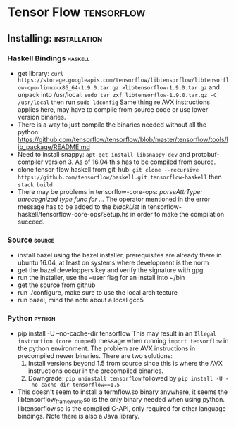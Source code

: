 * Tensor Flow                                                    :tensorflow:
** Installing:                                                 :installation:
*** Haskell Bindings                                                :haskell:
 - get library: 
   ~curl https://storage.googleapis.com/tensorflow/libtensorflow/libtensorflow-cpu-linux-x86_64-1.9.0.tar.gz >libtensorflow-1.9.0.tar.gz~
   and unpack into /usr/local:
   ~sudo tar zxf libtensorflow-1.9.0.tar.gz -C /usr/local~ then run 
   ~sudo ldconfig~
   Same thing re AVX instructions applies here, may have to compile from
   source code or use lower version binaries.
 - There is a way to just compile the binaries needed without all the python:
   https://github.com/tensorflow/tensorflow/blob/master/tensorflow/tools/lib_package/README.md
 - Need to install snappy: ~apt-get install libsnappy-dev~ and protobuf-compiler
   version 3. As of 16.04 this has to be compiled from source.
 - clone tensor-flow haskell from git-hub: 
   ~git clone --recursive https://github.com/tensorflow/haskell.git tensorflow-haskell~
   then ~stack build~
 - There may be problems in tensorflow-core-ops:
    /parseAttrType: unrecognized type func for .../
   The operator mentioned in the error message has to be added to the
   /blackList/ in tensorflow-haskell/tensorflow-core-ops/Setup.hs in order
   to make the compilation succeed.
*** Source                                                           :source:
- install bazel using the bazel installer, prerequisites are already
  there in ubuntu 16.04, at least on systems where development is the
  norm
- get the bazel developpers key and verify the signature with gpg
- run the installer, use the --user flag for an install into ~/bin
- get the source from github
- run ./configure, make sure to use the local architecture
- run bazel, mind the note about a local gcc5
*** Python                                                           :python:
 - pip install -U --no-cache-dir tensorflow
   This may result in an  ~Illegal instruction (core dumped)~ message when
   running ~import tensorflow~ in the python environment. The problem are  
   AVX instructions in precompiled newer binaries. There are two solutions:
   1) Install versions beyond 1.5 from source since this is where the AVX
      instructions occur in the precompiled binaries.
   2) Downgrade: ~pip uninstall tensorflow~ followed by 
      ~pip install -U --no-cache-dir tensorflow==1.5~
 - This doesn't seem to install a termflow.so binary anywhere, it seems the
   libtensorflow_framework.so is the only binary needed when using python.
   libtensorflow.so is the compiled C-API, only required for other language
   bindings. Note there is also a Java library.




